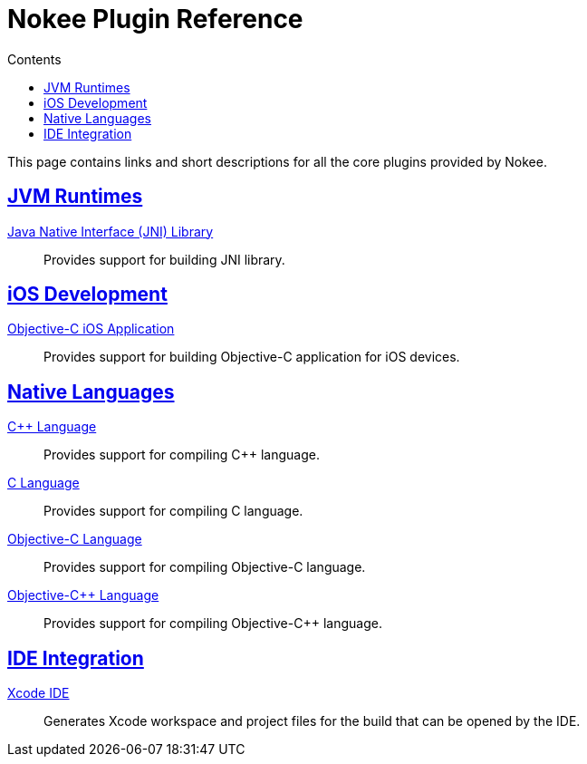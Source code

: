 :jbake-version: 0.3.0
:toc:
:toclevels: 1
:toc-title: Contents
:icons: font
:idprefix:
:jbake-status: published
:encoding: utf-8
:lang: en-US
:sectanchors: true
:sectlinks: true
:linkattrs: true
:gradle-user-manual: https://docs.gradle.org/6.2.1/userguide
:gradle-language-reference: https://docs.gradle.org/6.2.1/dsl
:gradle-api-reference: https://docs.gradle.org/6.2.1/javadoc
:gradle-guides: https://guides.gradle.org/
[[chapter:plugin-reference]]
= Nokee Plugin Reference
:jbake-type: reference_index
:jbake-tags: user manual, gradle plugin reference, nokee plugin, gradle
:jbake-description: Learn about all the Gradle plugins offered by Nokee.

This page contains links and short descriptions for all the core plugins provided by Nokee.

[[sec:plugin-reference-jvm]]
== JVM Runtimes

<<jni-library-plugin.adoc#,Java Native Interface (JNI) Library>>::
Provides support for building JNI library.

[[sec:plugin-reference-ios]]
== iOS Development

<<objective-c-ios-application-plugin.adoc#,Objective-C iOS Application>>::
Provides support for building Objective-C application for iOS devices.

[[sec:plugin-reference-native-languages]]
== Native Languages

<<cpp-language-plugin.adoc#,{cpp} Language>>::
Provides support for compiling {cpp} language.

<<c-language-plugin.adoc#,C Language>>::
Provides support for compiling C language.

<<objective-c-language-plugin.adoc#,Objective-C Language>>::
Provides support for compiling Objective-C language.

<<objective-cpp-language-plugin.adoc#,Objective-{cpp} Language>>::
Provides support for compiling Objective-{cpp} language.

[[sec:plugin-reference-ide]]
== IDE Integration

<<xcode-ide-plugin.adoc#,Xcode IDE>>::
Generates Xcode workspace and project files for the build that can be opened by the IDE.
